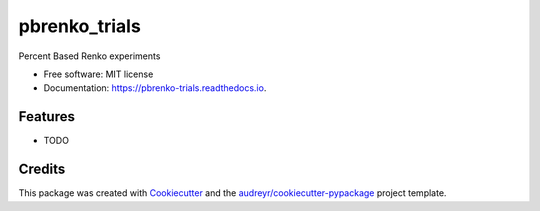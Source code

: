 ==============
pbrenko_trials
==============


.. image:: https://img.shields.io/pypi/v/pbrenko_trials.svg
        :target: https://pypi.python.org/pypi/pbrenko_trials

.. image:: https://img.shields.io/travis/aticio/pbrenko_trials.svg
        :target: https://travis-ci.com/aticio/pbrenko_trials

.. image:: https://readthedocs.org/projects/pbrenko-trials/badge/?version=latest
        :target: https://pbrenko-trials.readthedocs.io/en/latest/?version=latest
        :alt: Documentation Status




Percent Based Renko experiments


* Free software: MIT license
* Documentation: https://pbrenko-trials.readthedocs.io.


Features
--------

* TODO

Credits
-------

This package was created with Cookiecutter_ and the `audreyr/cookiecutter-pypackage`_ project template.

.. _Cookiecutter: https://github.com/audreyr/cookiecutter
.. _`audreyr/cookiecutter-pypackage`: https://github.com/audreyr/cookiecutter-pypackage
